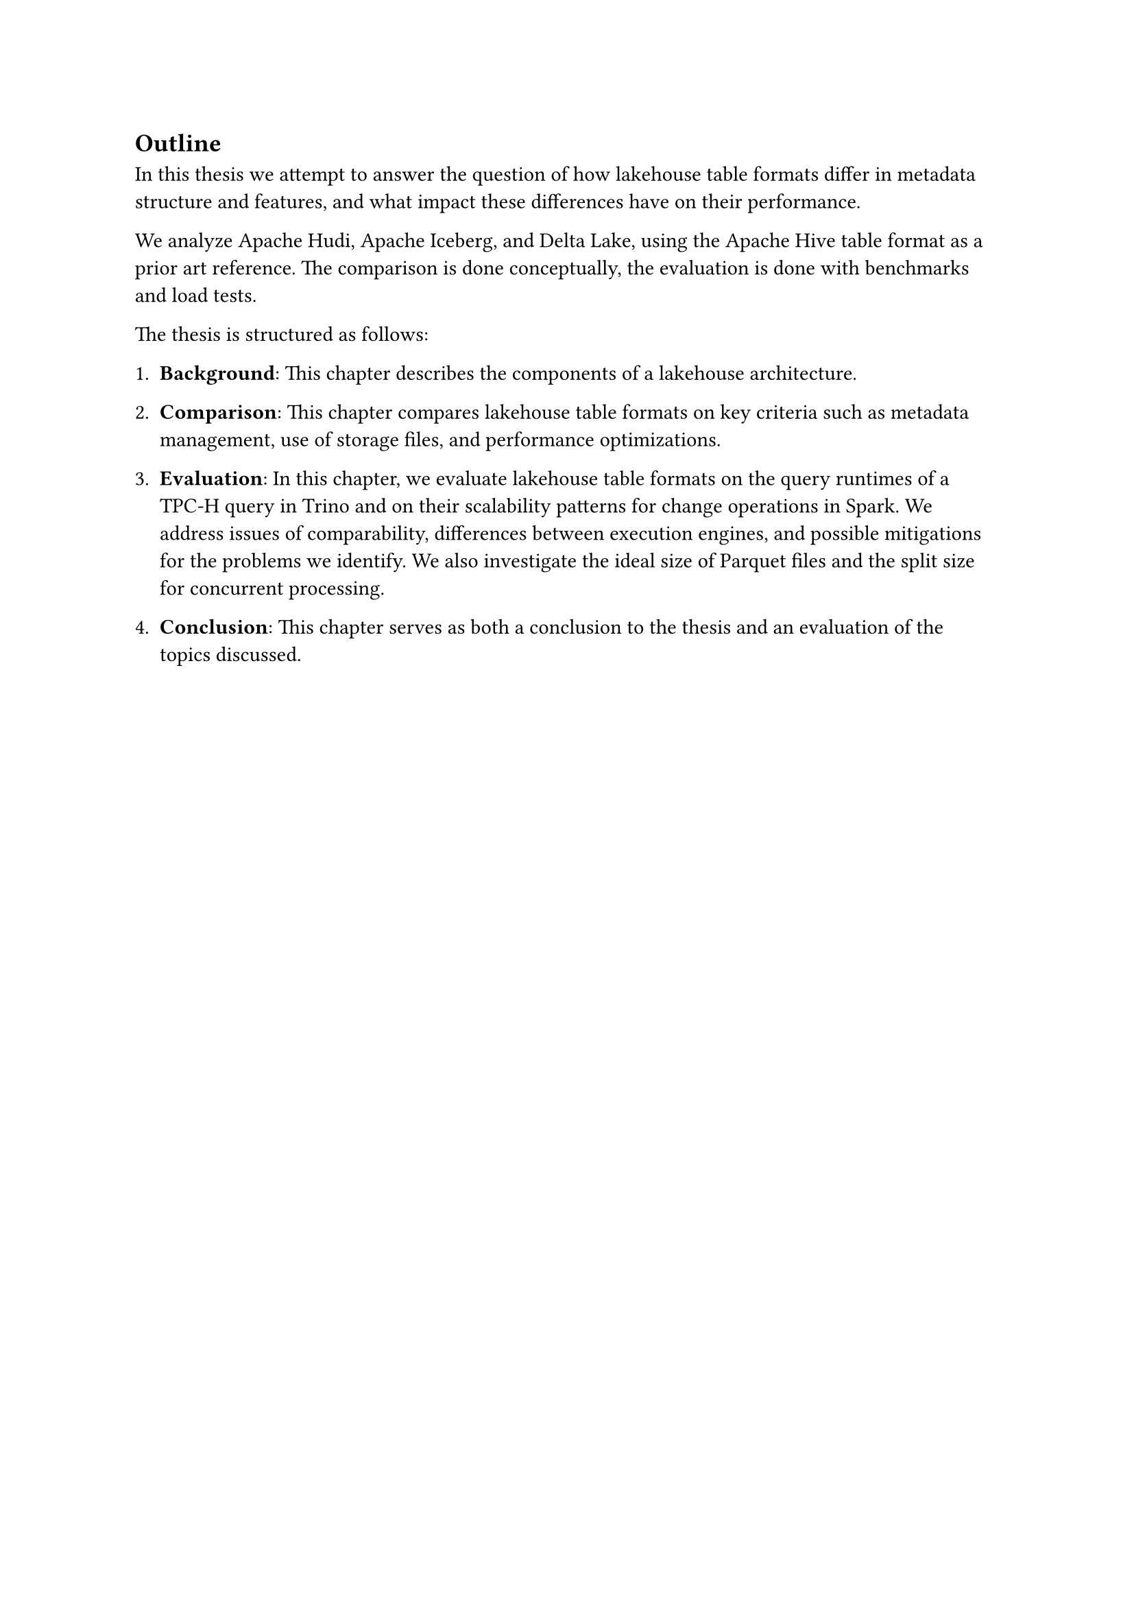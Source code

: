 == Outline

In this thesis we attempt to answer the question of how lakehouse table formats differ in metadata structure and features, and what impact these differences have on their performance.

We analyze Apache Hudi, Apache Iceberg, and Delta Lake, using the Apache Hive table format as a prior art reference. The comparison is done conceptually, the evaluation is done with benchmarks and load tests.

The thesis is structured as follows:

+ *Background*: This chapter describes the components of a lakehouse architecture.

+ *Comparison*: This chapter compares lakehouse table formats on key criteria such as metadata management, use of storage files, and performance optimizations.

+ *Evaluation*: In this chapter, we evaluate lakehouse table formats on the query runtimes of a TPC-H query in Trino and on their scalability patterns for change operations in Spark. We address issues of comparability, differences between execution engines, and possible mitigations for the problems we identify. We also investigate the ideal size of Parquet files and the split size for concurrent processing.

+ *Conclusion*: This chapter serves as both a conclusion to the thesis and an evaluation of the topics discussed.
